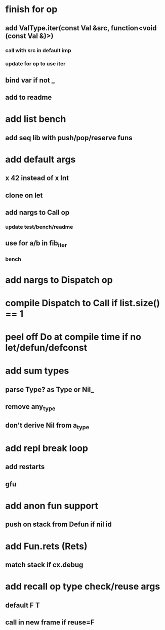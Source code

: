* finish for op
** add ValType.iter(const Val &src, function<void (const Val &)>)
*** call with src in default imp
*** update for op to use iter
** bind var if not _
** add to readme
* add list bench
** add seq lib with push/pop/reserve funs
* add default args
** x 42 instead of x Int
** clone on let
** add nargs to Call op
*** update test/bench/readme
** use for a/b in fib_iter
*** bench
* add nargs to Dispatch op
* compile Dispatch to Call if list.size() == 1
* peel off Do at compile time if no let/defun/defconst
* add sum types
** parse Type? as Type or Nil_
** remove any_type
** don't derive Nil from a_type
* add repl break loop
** add restarts
** gfu
* add anon fun support
** push on stack from Defun if nil id
* add Fun.rets (Rets)
** match stack if cx.debug
* add recall op type check/reuse args
** default F T
** call in new frame if reuse=F

